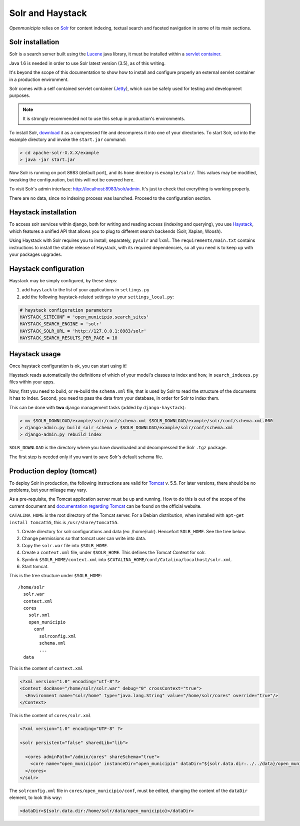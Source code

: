 .. -*- mode: rst -*-

=================
Solr and Haystack
=================
*Openmunicipio* relies on Solr_ for content indexing, textual search and faceted navigation
in some of its main sections.


Solr installation
-----------------
Solr is a search server built using the Lucene_ java library, it must be installed within a `servlet container`_.

Java 1.6 is needed in order to use Solr latest version (3.5), as of this writing.

It's beyond the scope of this documentation to show how to install and configure properly an external
servlet container in a production environment.

Solr comes with a self contained servlet container (Jetty_), which can be safely used
for testing and development purposes.

.. note::

   It is strongly recommended not to use this setup in production's environments.


To install Solr, download_ it as a compressed file and decompress it into one of your directories.
To start Solr, cd into the example directory and invoke the ``start.jar`` command:

.. sourcecode:: bash

    > cd apache-solr-X.X.X/example
    > java -jar start.jar

Now Solr is running on port 8983 (default port), and its ``home`` directory is ``example/solr/``.
This values may be modified, tweaking the configuration, but this will not be covered here.

To visit Solr's admin interface: http://localhost:8983/solr/admin.
It's just to check that everything is working properly.

There are no data, since no indexing process was launched. Proceed to the configuration section.


.. _Solr: http://lucene.apache.org/solr/
.. _download: http://lucene.apache.org/solr/mirrors-solr-latest-redir.html
.. _Lucene: http://lucene.apache.org/
.. _`servlet container`: http://en.wikipedia.org/wiki/Web_container
.. _Jetty: http://jetty.codehaus.org/jetty/


Haystack installation
---------------------
To access solr services within django, both for writing and reading access (indexing and querying), you use Haystack_,
which features a unified API that allows you to plug to different search backends (Solr, Xapian, Woosh).

Using Haystack with Solr requires you to install, separately, ``pysolr`` and ``lxml``.
The ``requirements/main.txt`` contains instructions to install the stable release of Haystack, with its
required dependencies, so all you need is to keep up with your packages upgrades.


Haystack configuration
----------------------
Haystack may be simply configured, by these steps:

1. add ``haystack`` to the list of your applications in ``settings.py``
2. add the following haystack-related settings to your ``settings_local.py``:

.. sourcecode:: python

  # haystack configuration parameters
  HAYSTACK_SITECONF = 'open_municipio.search_sites'
  HAYSTACK_SEARCH_ENGINE = 'solr'
  HAYSTACK_SOLR_URL = 'http://127.0.0.1:8983/solr'
  HAYSTACK_SEARCH_RESULTS_PER_PAGE = 10

Haystack usage
--------------
Once haystack configuration is ok, you can start using it!

Haystack reads automatically the definitions of which of your model's classes to index and how,
in ``search_indexes.py`` files within your apps.

Now, first you need to build, or re-build the ``schema.xml`` file, that is used by Solr to read the structure
of the documents it has to index.
Second, you need to pass the data from your database, in order for Solr to index them.

This can be done with **two** django management tasks (added by ``django-haystack``):

.. sourcecode:: bash

  > mv $SOLR_DOWNLOAD/example/solr/conf/schema.xml $SOLR_DOWNLOAD/example/solr/conf/schema.xml.000
  > django-admin.py build_solr_schema > $SOLR_DOWNLOAD/example/solr/conf/schema.xml
  > django-admin.py rebuild_index

``SOLR_DOWNLOAD`` is the directory where you have downloaded and decompressed the Solr ``.tgz`` package.

The first step is needed only if you want to save Solr's default schema file.


.. _haystack: http://haystacksearch.org/


Production deploy (tomcat)
--------------------------
To deploy Solr in production, the following instructions are valid for Tomcat_ v. 5.5.
For later versions, there should be no problems, but your mileage may vary.

As a pre-requisite, the Tomcat application server must be up and running.
How to do this is out of the scope of the current document and `documentation regarding Tomcat`_
can be found on the official website.

``CATALINA_HOME`` is the root directory of the Tomcat server. For a Debian distribution,
when installed with ``apt-get install tomcat55``, this is ``/usr/share/tomcat55``.

1. Create directory for solr configurations and data (ex: /home/solr).
   Hencefort ``SOLR_HOME``. See the tree below.

2. Change permissions so that tomcat user can write into data.

3. Copy the ``solr.war`` file into ``$SOLR_HOME``.

4. Create a ``context.xml`` file, under ``$SOLR_HOME``. This defines the Tomcat Context for solr.

5. Symlink ``$SOLR_HOME/context.xml`` into ``$CATALINA_HOME/conf/Catalina/localhost/solr.xml``.

6. Start tomcat.


This is the tree structure under  ``$SOLR_HOME``::

    /home/solr
      solr.war
      context.xml
      cores
        solr.xml
        open_municipio
          conf
            solrconfig.xml
            schema.xml
            ...
      data


This is the content of ``context.xml``

.. sourcecode:: xml

  <?xml version="1.0" encoding="utf-8"?>
  <Context docBase="/home/solr/solr.war" debug="0" crossContext="true">
    <Environment name="solr/home" type="java.lang.String" value="/home/solr/cores" override="true"/>
  </Context>

This is the content of ``cores/solr.xml``

.. sourcecode:: xml

  <?xml version="1.0" encoding="UTF-8" ?>

  <solr persistent="false" sharedLib="lib">

    <cores adminPath="/admin/cores" shareSchema="true">
      <core name="open_municipio" instanceDir="open_municipio" dataDir="${solr.data.dir:../../data}/open_municipio" />
    </cores>
  </solr>

The ``solrconfig.xml`` file in ``cores/open_municipio/conf``, must be edited,
changing the content of the ``dataDir`` element, to look this way:

.. sourcecode:: xml

  <dataDir>${solr.data.dir:/home/solr/data/open_municipio}</dataDir>



.. _Tomcat: http://tomcat.apache.org/
.. _`documentation regarding Tomcat`: http://tomcat.apache.org/tomcat-5.5-doc/index.html
